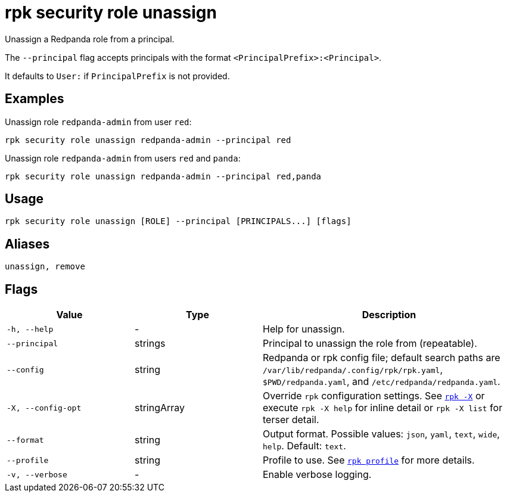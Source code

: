 = rpk security role unassign

Unassign a Redpanda role from a principal.

The `--principal` flag accepts principals with the format `<PrincipalPrefix>:<Principal>`. 

It defaults to `User:` if `PrincipalPrefix` is not provided.

== Examples

Unassign role `redpanda-admin` from user `red`:

```bash
rpk security role unassign redpanda-admin --principal red
```

Unassign role `redpanda-admin` from users `red` and `panda`:

```bash
rpk security role unassign redpanda-admin --principal red,panda
```

== Usage

[,bash]
----
rpk security role unassign [ROLE] --principal [PRINCIPALS...] [flags]
----

== Aliases

[,bash]
----
unassign, remove
----

== Flags

[cols="1m,1a,2a"]
|===
|*Value* |*Type* |*Description*

|-h, --help |- |Help for unassign.

|--principal |strings |Principal to unassign the role from (repeatable).

|--config |string |Redpanda or rpk config file; default search paths are `/var/lib/redpanda/.config/rpk/rpk.yaml`, `$PWD/redpanda.yaml`, and `/etc/redpanda/redpanda.yaml`.

|-X, --config-opt |stringArray |Override `rpk` configuration settings. See xref:reference:rpk/rpk-x-options.adoc[`rpk -X`] or execute `rpk -X help` for inline detail or `rpk -X list` for terser detail.

|--format |string |Output format. Possible values: `json`, `yaml`, `text`, `wide`, `help`. Default: `text`.

|--profile |string |Profile to use. See xref:reference:rpk/rpk-profile.adoc[`rpk profile`] for more details.

|-v, --verbose |- |Enable verbose logging.
|===